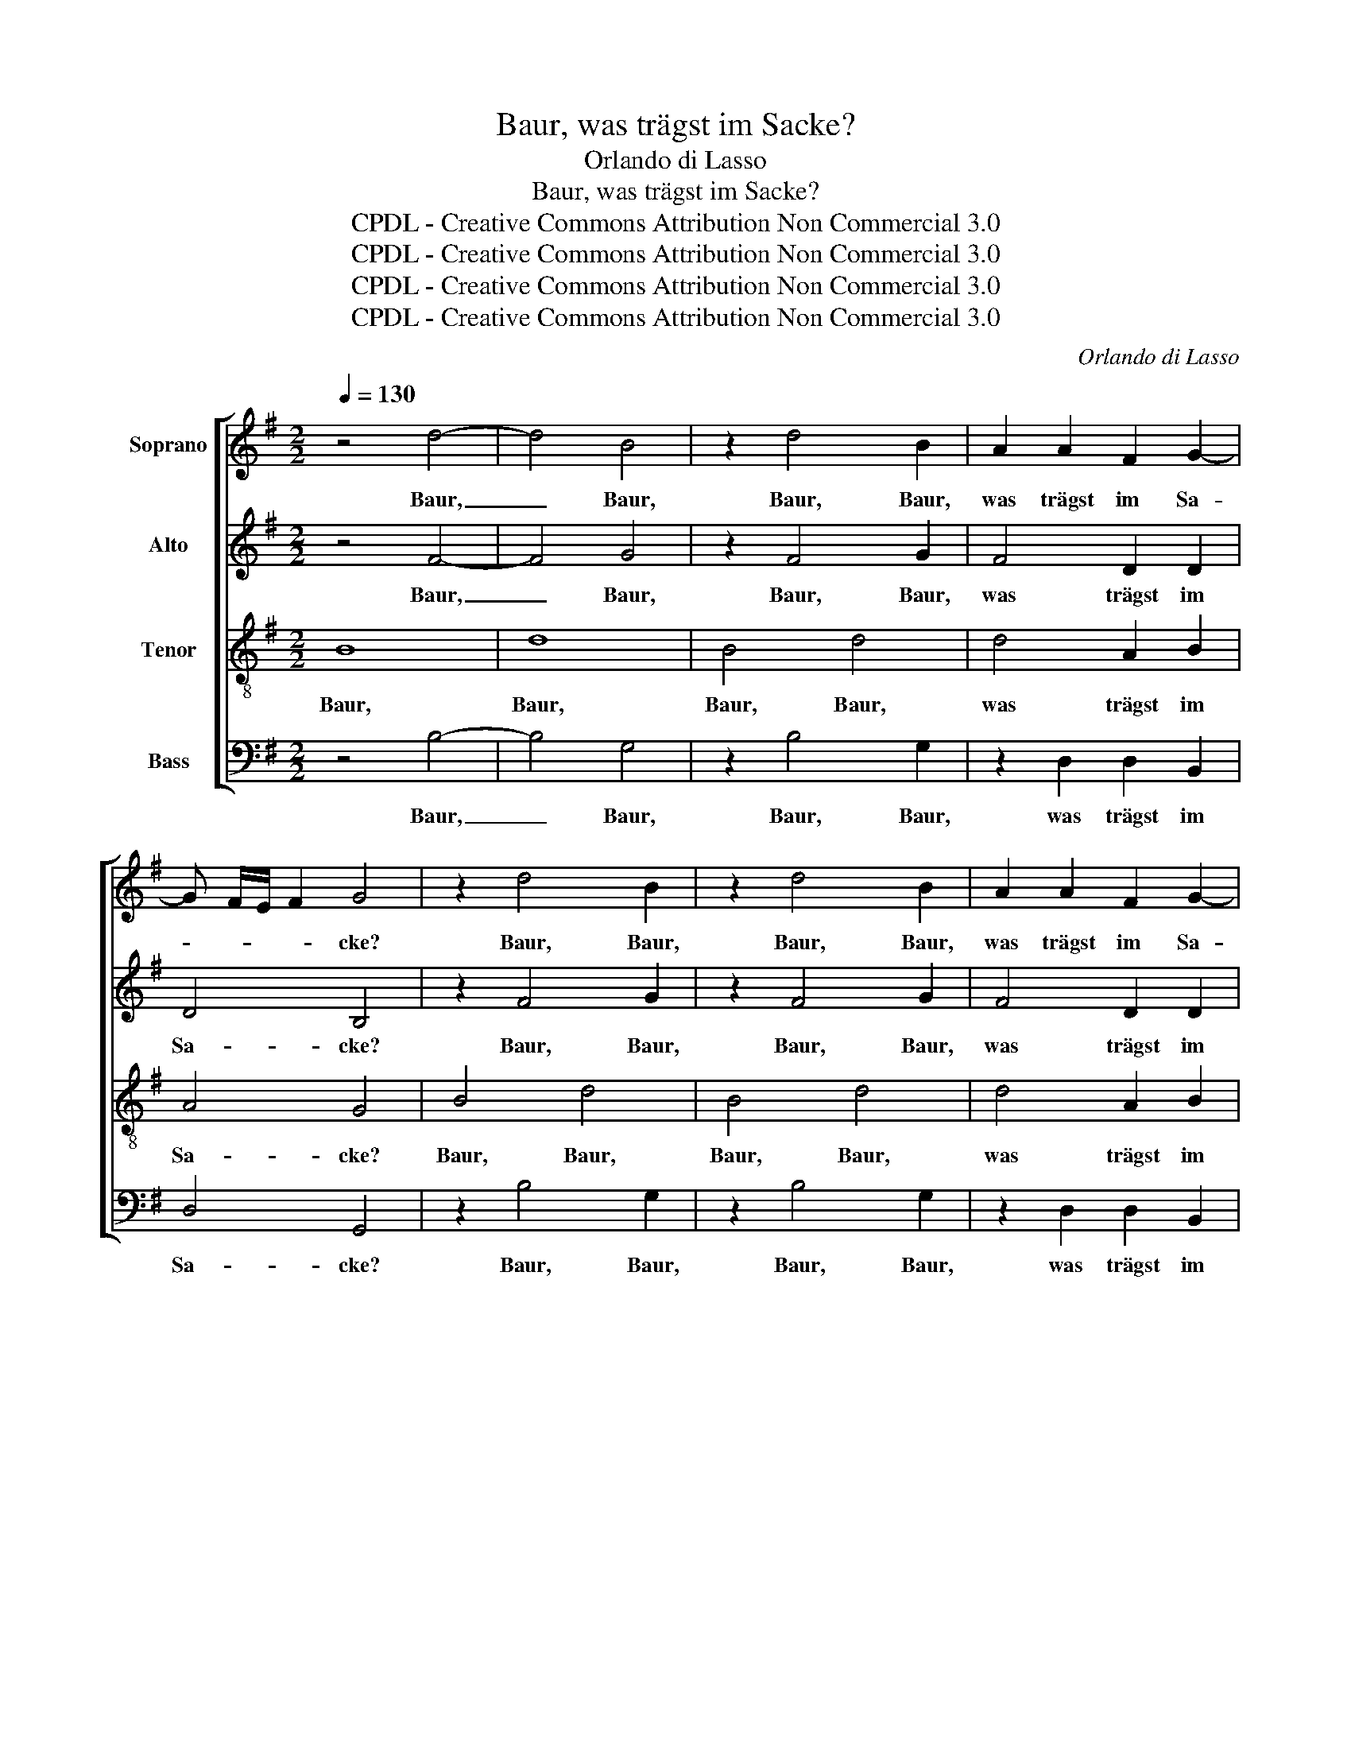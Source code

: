 X:1
T:Baur, was trägst im Sacke?
T:Orlando di Lasso
T:Baur, was trägst im Sacke?
T:CPDL - Creative Commons Attribution Non Commercial 3.0
T:CPDL - Creative Commons Attribution Non Commercial 3.0
T:CPDL - Creative Commons Attribution Non Commercial 3.0
T:CPDL - Creative Commons Attribution Non Commercial 3.0
C:Orlando di Lasso
Z:CPDL - Creative Commons Attribution Non Commercial 3.0
%%score [ 1 2 3 4 ]
L:1/8
Q:1/4=130
M:2/2
K:G
V:1 treble nm="Soprano"
V:2 treble nm="Alto"
V:3 treble-8 nm="Tenor"
V:4 bass nm="Bass"
V:1
 z4 d4- | d4 B4 | z2 d4 B2 | A2 A2 F2 G2- | G F/E/ F2 G4 | z2 d4 B2 | z2 d4 B2 | A2 A2 F2 G2- | %8
w: Baur,|_ Baur,|Baur, Baur,|was trägst im Sa-|* * * * cke?|Baur, Baur,|Baur, Baur,|was trägst im Sa-|
 G F/E/ F2 G4 | z2 G2 G4 | G4 E4 | z4 B4 z4 | B4 B4 c2 A2 | A4 A4 B4 | z4 G4 c4 | c2 B2 A4 B4 | %16
w: * * * * cke,|im Sa-|cke? Nichts|nichts,|nichts, denn Käs' und|But- ter, nichts,|nichts, denn|Käs' und But- ter.|
 A2 A2 F4 | G2 G2 E2 E2 | B3 A/G/ F3 E/D/ | ^C4 D4 | D2 F2 D4 | E2 G2 E2 E2 | B3 A/G/ F3 E/D/ | %23
w: Sollt der Baur,|sollt der Baur nit|voll _ _ _ _ _|_ sein,|sollt der Baur,|sollt der Baur nit|voll _ _ _ _ _|
 ^C4 D4 | z2 G4 A2 | B6 B2 | A2 A2 B2 B2 | d4 c4 | z4 z2 e2 | e2 d2 B2 E2 | e4 z2 E2 | %31
w: _ sein,|trinkt er|nichts denn|küh- len Wein, trinkt|er nichts|denn|küh- len Wein: Pfeif|auf, pfeif|
 B4 z2 G2 E2 c2 | B3 A/G/ FE F2 | G2 G2 E2 c2 | B3 A/G/ FE F2 | G2 G2 E2 c2 | B3 A/G/ FE F2 | %37
w: auf! Der Baur will|tan- * * * * *|zen, der Baur will|tan- * * * * *|zen, der Baur will|tan- * * * * *|
 G2 G2 G4 | G2 gf ed c2 | B16 |] %40
w: zen, der Baur|will tan- * * * *|zen!|
V:2
 z4 F4- | F4 G4 | z2 F4 G2 | F4 D2 D2 | D4 B,4 | z2 F4 G2 | z2 F4 G2 | F4 D2 D2 | D4 B,2 B,2 | %9
w: Baur,|_ Baur,|Baur, Baur,|was trägst im|Sa- cke?|Baur, Baur,|Baur, Baur,|was trägst im|Sa- cke, was|
 D2 E2 D4 | E4 C4 | z4 G4 z4 | G4 G2 G4 F2 | E4 F4 G4 | z4 E4 G2 A2 | A2 G2 F4 G4 | F2 E2 D4 | %17
w: trägst im Sa-|cke? Nichts,|nichts,|nichts, denn Käs' und|But- ter, nichts,|nichts, denn Käs'|_ und But- ter.|Sollt der Baur,|
 E2 D2 C4 | D2 B,3 A,/G,/ F,G, | A,4 A,4 | B,2 D2 B,4 | C2 D2 C4 | D2 B,3 A,/G,/ F,G, | A,4 B,4 | %24
w: sollt der Baur|nit voll _ _ _ _|_ sein,|sollt der Baur,|sollt der Baur|nit voll _ _ _ _|_ sein,|
 D4 E4 | D3 E F2 G2 | E2 F2 G4 | D4 E4 | D3 E F2 G2 | E2 F2 G4 | G2 C2 G4 | z2 G,2 D2 D2 C2 E2 | %32
w: trinkt er|nichts _ _ denn|küh- len Wein,|trinkt er|nichts _ _ denn|küh- len Wein:|* Pfeif auf,|pfeif auf! Der Baur will|
 G2 FE DC D2 | D2 D2 C2 E2 | G2 FE DC D2 | D2 D2 C2 E2 | G2 FE DC D2 | D4 E4 | D2 E2 F4 | G16 |] %40
w: tan- * * * * *|zen, der Baur will|tan- * * * * *|zen, der Baur will|tan- * * * * *|zen, der|Baur will tan-|zen!|
V:3
 B8 | d8 | B4 d4 | d4 A2 B2 | A4 G4 | B4 d4 | B4 d4 | d4 A2 B2 | A2 A2 d2 d2 | B2 c3 B/A/ B2 | %10
w: Baur,|Baur,|Baur, Baur,|was trägst im|Sa- cke?|Baur, Baur,|Baur, Baur,|was trägst im|Sa- cke, was trägst|im Sa- * * *|
 c4 z4 | G4 z4 B4 | z2 d4 e2 e2 d2 | ^c4 d4 z4 | d4 z2 e4 e2 | =f2 d2 d4 d4 | d2 c2 A4 | %17
w: cke?|Nichts, nichts,|nichts, denn Käs' und|But- ter,|nichts, nichts, denn|Käs' und But- ter.|Sollt der Baur,|
 c2 B2 G2 G2- | G2 d3 c/B/ A2- | A G/F/ E2 F4 | G2 A2 G4 | G2 B2 G2 G2- | G2 d3 c/B/ A2- | %23
w: sollt der Baur nit|* voll _ _ _|_ _ _ _ sein,|sollt der Baur,|sollt der Baur nit|* voll _ _ _|
 A G/F/ E2 G4 | B4 c4 | GABc d2 e2 | ^c2 d2 G4 | z2 G4 A2 | B6 B2 | A2 A2 G4 | z2 A2 e4 | %31
w: _ _ _ _ sein,|trinkt er|nichts _ _ _ _ denn|küh- len Wein,|trinkt er|nichts denn|küh- len Wein:|Pfeif auf,|
 z2 E2 B2 B2 G2 G2 | d3 c/B/ AG A2 | B2 B2 G2 G2 | d3 c/B/ AG A2 | B2 B2 G2 G2 | d3 c/B/ AG A2 | %37
w: pfeif auf! Der Baur will|tan- * * * * *|zen, der Baur will|tan- * * * * *|zen, der Baur will|tan- * * * * *|
 B2 B2 c4 | B4 cd e2 | d16 |] %40
w: zen, der Baur|will tan- * *|zen!|
V:4
 z4 B,4- | B,4 G,4 | z2 B,4 G,2 | z2 D,2 D,2 B,,2 | D,4 G,,4 | z2 B,4 G,2 | z2 B,4 G,2 | %7
w: Baur,|_ Baur,|Baur, Baur,|was trägst im|Sa- cke?|Baur, Baur,|Baur, Baur,|
 z2 D,2 D,2 B,,2 | D,4 G,,2 G,2 | G,2 E,2 G,4 | C,4 z4 | C,4 z4 G,4 | z2 G,4 E,2 C,2 D,2 | %13
w: was trägst im|Sa- cke, was|trägst im Sa-|cke?|||
 A,,4 D,4 z4 | G,4 z2 C4 A,2 | =F,2 G,2 D,4 G,4 | D,2 A,2 D,4 | C,2 G,2 C,2 C,2 | %18
w: ||||* * * nit|
 G,3 F,/E,/ D,3 C,/B,,/ | A,,4 D,4 | G,,2 D,2 G,,4 | C,2 G,2 C,2 C,2 | G,3 F,/E,/ D,3 C,/B,,/ | %23
w: voll _ _ _ _ _|_ sein,||sollt der Baur nit|voll _ _ _ _ _|
 A,,4 G,,4- | G,,4 z4 | z8 | z8 | B,,4 C,4 | G,,A,,B,,C, D,2 E,2 | ^C,2 D,2 G,,2 =C,2 | C4 z2 C,2 | %31
w: _ sein,||||trinkt er|nichts _ _ _ _ denn|küh- len Wein, Pfeif|auf, pfeif|
 G,6 G,2 C,2 C,2 | G,,A,,B,,C, D,E, D,2 | G,,2 G,2 C,2 C,2 | G,,A,,B,,C, D,E, D,2 | %35
w: auf! * * *||||
 G,,2 G,2 C,2 C,2 | G,,A,,B,,C, D,E, D,2 | G,,2 G,2 C,2 C,2 | G,F,E,D, C,B,, C,2 | G,16 |] %40
w: ||* der Baur will|tan- * * * * * *|zen!|

